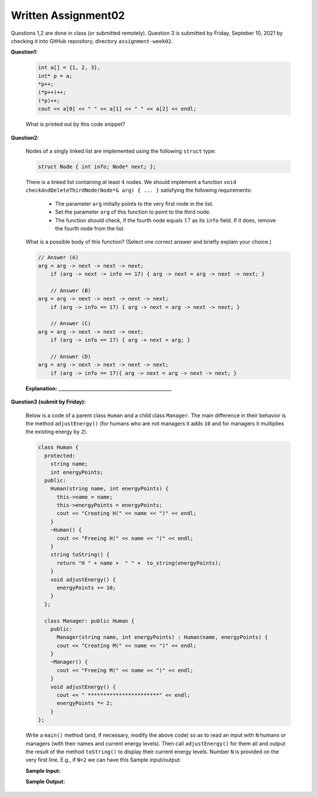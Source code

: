 Written Assignment02
=======================

Questions 1,2 are done in class (or submitted remotely). Question 3 is submitted by Friday, 
Septeber 10, 2021 by checking it into GitHub repository, directory ``assignment-week02``.


**Question1:**
  
  .. code-block:: cpp
    
    int a[] = {1, 2, 3}, 
    int* p = a;
    *p++; 
    (*p++)++;
    (*p)++;
    cout << a[0] << " " << a[1] << " " << a[2] << endl;
	

  What is printed out by this code snippet?
  

**Question2:**

  Nodes of a singly linked list are implemented using the following ``struct`` type: 
  
  .. code-block:: cpp
  
    struct Node { int info; Node* next; }; 
  
  There is a linked list containing at least :math:`4` nodes. 
  We should implement a function ``void checkAndDeleteThirdNode(Node*& arg) { ... }`` satisfying the following requirements:
  
    * The parameter ``arg`` initially points to the very first node in the list.
    * Set the parameter ``arg`` of this function to point to the third node. 
    * The function should check, if the fourth node equals :math:`17` as its ``info`` field.
      If it does, remove the fourth node from the list.

  What is a possible body of this function?  (Select one correct answer and briefly explain your choice.)
  
  .. code-block:: text

     // Answer (A) 
     arg = arg -> next -> next -> next; 
	 if (arg -> next -> info == 17) { arg -> next = arg -> next -> next; }
	 
	 // Answer (B) 
     arg = arg -> next -> next -> next -> next; 
	 if (arg -> info == 17) { arg -> next = arg -> next -> next; }
	 
	 // Answer (C) 
     arg = arg -> next -> next -> next; 
	 if (arg -> info == 17) { arg -> next = arg; }

	 // Answer (D) 
     arg = arg -> next -> next -> next -> next; 
	 if (arg -> info == 17){ arg -> next = arg -> next -> next; }
    
  **Explanation:** ________________________________________________
  
  


**Question3 (submit by Friday):**

  Below is a code of a parent class ``Human`` and a child class ``Manager``. 
  The main difference in their behavior is the method ``adjustEnergy()``
  (for humans who are not managers it adds ``10`` and for managers it multiplies 
  the existing energy by ``2``). 
  
  .. code-block:: text
  
    class Human { 
      protected: 
        string name;
        int energyPoints; 
      public:    
        Human(string name, int energyPoints) {
          this->name = name;
          this->energyPoints = energyPoints;
          cout << "Creating H(" << name << ")" << endl;
        }
        ~Human() {
          cout << "Freeing H(" << name << ")" << endl;
        }
        string toString() {
          return "H " + name +  " " +  to_string(energyPoints);
        }
        void adjustEnergy() {
          energyPoints += 10;
        }
      };

      class Manager: public Human {
        public:
          Manager(string name, int energyPoints) : Human(name, energyPoints) {
          cout << "Creating M(" << name << ")" << endl;
        }
        ~Manager() {
          cout << "Freeing M(" << name << ")" << endl;
        }
        void adjustEnergy() {
          cout << " ***********************" << endl;
          energyPoints *= 2;
        }
    }; 
	
  Write a ``main()`` method (and, if necessary, modify the above code) 
  so as to read an input with ``N`` humans or managers (with their names
  and current energy levels). Then call ``adjustEnergy()`` for them all 
  and output the result of the method ``toString()`` to display their
  current energy levels. 
  Number ``N`` is provided on the very first line. E.g., if ``N=2`` we
  can have this Sample input/output:
  
  **Sample Input:** 
  
  .. code-block text
  
    2
    H Andrejs 100
    M Cintija 101


  **Sample Output:**  

  .. code-block text
  
    H Andrejs 110
    M Cintija 202
